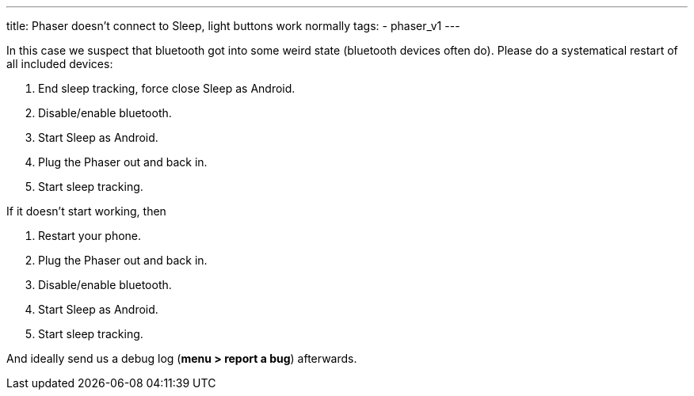 ---
title: Phaser doesn’t connect to Sleep, light buttons work normally
tags:
  - phaser_v1
---

In this case we suspect that bluetooth got into some weird state (bluetooth devices often do). Please do a systematical restart of all included devices:

. End sleep tracking, force close Sleep as Android.
. Disable/enable bluetooth.
. Start Sleep as Android.
. Plug the Phaser out and back in.
. Start sleep tracking.

If it doesn’t start working, then

. Restart your phone.
. Plug the Phaser out and back in.
. Disable/enable bluetooth.
. Start Sleep as Android.
. Start sleep tracking.

And ideally send us a debug log (**menu > report a bug**) afterwards.